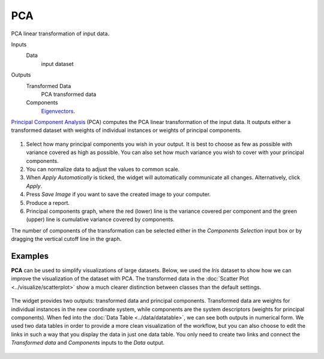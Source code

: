 PCA
===

PCA linear transformation of input data.

Inputs
    Data
        input dataset

Outputs
    Transformed Data
        PCA transformed data
    Components
        `Eigenvectors <https://en.wikipedia.org/wiki/Eigenvalues_and_eigenvectors>`_.


`Principal Component Analysis <https://en.wikipedia.org/wiki/Principal_component_analysis>`_
(PCA) computes the PCA linear transformation of the input data. It
outputs either a transformed dataset with weights of individual
instances or weights of principal components.

.. figure:: images/PCA-stamped.png

1. Select how many principal components you wish in your output. It is
   best to choose as few as possible with variance covered as high as possible. You can also set how much variance you
   wish to cover with your principal components.
2. You can normalize data to adjust the values to common scale.
3. When *Apply Automatically* is ticked, the widget will automatically
   communicate all changes. Alternatively, click *Apply*.
4. Press *Save Image* if you want to save the created image to your computer. 
5. Produce a report. 
6. Principal components graph, where the red (lower) line is the
   variance covered per component and the green (upper) line is
   cumulative variance covered by components.

The number of components of the transformation can be selected either in
the *Components Selection* input box or by dragging the vertical cutoff
line in the graph.

Examples
--------

**PCA** can be used to simplify visualizations of large datasets. Below,
we used the *Iris* dataset to show how we can improve the visualization of
the dataset with PCA. The transformed data in the :doc:`Scatter Plot <../visualize/scatterplot>` show a
much clearer distinction between classes than the default settings.

.. figure:: images/PCAExample.png

The widget provides two outputs: transformed data and principal
components. Transformed data are weights for individual instances in the
new coordinate system, while components are the system descriptors
(weights for principal components). When fed into the :doc:`Data Table <../data/datatable>`, we
can see both outputs in numerical form. We used two data tables in order to provide a more clean visualization of the workflow, 
but you can also choose to edit the links in such a way that you display the data in just one data table. 
You only need to create two links and connect the *Transformed data* and *Components* inputs to the *Data* output. 

.. figure:: images/PCAExample2.png
